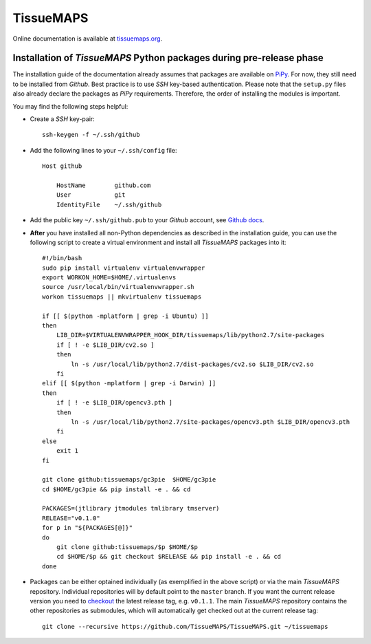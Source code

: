 **********
TissueMAPS
**********

Online documentation is available at `tissuemaps.org <http://tissuemaps.org/>`_.


Installation of *TissueMAPS* Python packages during pre-release phase
---------------------------------------------------------------------

The installation guide of the documentation already assumes that packages are available on `PiPy <https://pypi.python.org/pypi>`_. For now, they still need to be installed from *Github*. Best practice is to use *SSH* key-based authentication. Please note that the ``setup.py`` files also already declare the packages as *PiPy* requirements. Therefore, the order of installing the modules is important.

You may find the following steps helpful:

* Create a *SSH* key-pair::

    ssh-keygen -f ~/.ssh/github

* Add the following lines to your ``~/.ssh/config`` file::

    Host github

        HostName        github.com
        User            git
        IdentityFile    ~/.ssh/github

* Add the public key ``~/.ssh/github.pub`` to your *Github* account, see `Github docs <https://help.github.com/articles/adding-a-new-ssh-key-to-your-github-account/>`_.

* **After** you have installed all non-Python dependencies as described in the installation guide, you can use the following script to create a virtual environment and install all *TissueMAPS* packages into it::

    #!/bin/bash
    sudo pip install virtualenv virtualenvwrapper
    export WORKON_HOME=$HOME/.virtualenvs
    source /usr/local/bin/virtualenvwrapper.sh
    workon tissuemaps || mkvirtualenv tissuemaps

    if [[ $(python -mplatform | grep -i Ubuntu) ]]
    then
        LIB_DIR=$VIRTUALENVWRAPPER_HOOK_DIR/tissuemaps/lib/python2.7/site-packages
        if [ ! -e $LIB_DIR/cv2.so ]
        then
            ln -s /usr/local/lib/python2.7/dist-packages/cv2.so $LIB_DIR/cv2.so
        fi
    elif [[ $(python -mplatform | grep -i Darwin) ]]
    then
        if [ ! -e $LIB_DIR/opencv3.pth ]
        then
            ln -s /usr/local/lib/python2.7/site-packages/opencv3.pth $LIB_DIR/opencv3.pth
        fi
    else
        exit 1
    fi
    
    git clone github:tissuemaps/gc3pie  $HOME/gc3pie
    cd $HOME/gc3pie && pip install -e . && cd
    
    PACKAGES=(jtlibrary jtmodules tmlibrary tmserver)
    RELEASE="v0.1.0"
    for p in "${PACKAGES[@]}"
    do
        git clone github:tissuemaps/$p $HOME/$p
        cd $HOME/$p && git checkout $RELEASE && pip install -e . && cd
    done

* Packages can be either optained individually (as exemplified in the above script) or via the main *TissueMAPS* repository. Individual repositories will by default point to the ``master`` branch. If you want the current release version you need to `checkout <https://git-scm.com/docs/git-checkout>`_ the latest release tag, e.g. ``v0.1.1``. The main *TissueMAPS* repository contains the other repositories as submodules, which will automatically get checked out at the current release tag::

    git clone --recursive https://github.com/TissueMAPS/TissueMAPS.git ~/tissuemaps
